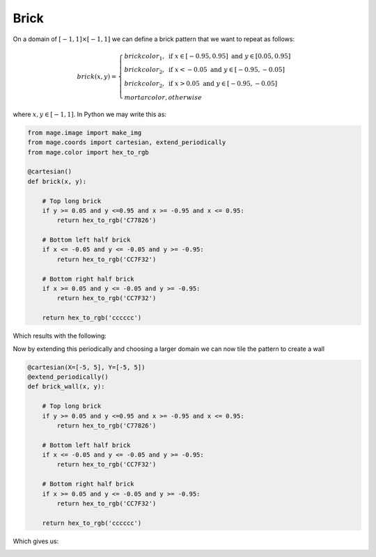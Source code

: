 Brick
=====

On a domain of :math:`[-1 ,1] \times [-1, 1]` we can define a brick pattern
that we want to repeat as follows:

.. math::

    brick(x, y) = \begin{cases}
        brickcolor_1, \text{ if } x \in [-0.95, 0.95] \text{ and } y \in [0.05, 0.95] \\
        brickcolor_2, \text{ if } x < -0.05 \text{ and } y \in [-0.95, -0.05] \\
        brickcolor_2, \text{ if } x > 0.05 \text{ and } y \in [-0.95, -0.05] \\
        mortarcolor, otherwise
    \end{cases}

where :math:`x, y \in [-1, 1]`. In Python we may write this as:

.. code-block:: python

    from mage.image import make_img
    from mage.coords import cartesian, extend_periodically
    from mage.color import hex_to_rgb

    @cartesian()
    def brick(x, y):

        # Top long brick
        if y >= 0.05 and y <=0.95 and x >= -0.95 and x <= 0.95:
            return hex_to_rgb('C77826')

        # Bottom left half brick
        if x <= -0.05 and y <= -0.05 and y >= -0.95:
            return hex_to_rgb('CC7F32')

        # Bottom right half brick
        if x >= 0.05 and y <= -0.05 and y >= -0.95:
            return hex_to_rgb('CC7F32')

        return hex_to_rgb('cccccc')

Which results with the following:

.. image:: /_static/examples/brick.png
    :width: 45%
    :align: center

Now by extending this periodically and choosing a larger domain we can now tile
the pattern to create a wall

.. code-block:: python

    @cartesian(X=[-5, 5], Y=[-5, 5])
    @extend_periodically()
    def brick_wall(x, y):

        # Top long brick
        if y >= 0.05 and y <=0.95 and x >= -0.95 and x <= 0.95:
            return hex_to_rgb('C77826')

        # Bottom left half brick
        if x <= -0.05 and y <= -0.05 and y >= -0.95:
            return hex_to_rgb('CC7F32')

        # Bottom right half brick
        if x >= 0.05 and y <= -0.05 and y >= -0.95:
            return hex_to_rgb('CC7F32')

        return hex_to_rgb('cccccc')

Which gives us:

.. image:: /_static/examples/brick_wall.png
    :width: 45%
    :align: center
